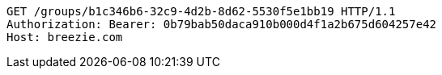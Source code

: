 [source,http,options="nowrap"]
----
GET /groups/b1c346b6-32c9-4d2b-8d62-5530f5e1bb19 HTTP/1.1
Authorization: Bearer: 0b79bab50daca910b000d4f1a2b675d604257e42
Host: breezie.com

----
